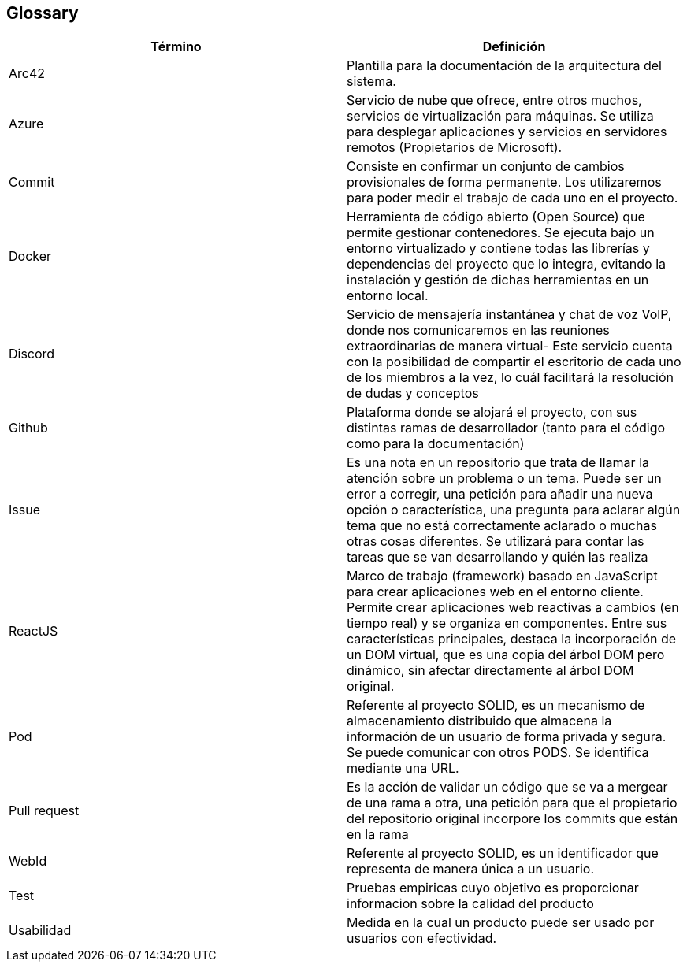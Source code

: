 [[section-glossary]]
== Glossary

[options="header"]
|===
| Término      | Definición
| Arc42     | Plantilla para la documentación de la arquitectura del sistema.
| Azure | Servicio de nube que ofrece, entre otros muchos, servicios de virtualización para máquinas. Se utiliza para desplegar aplicaciones y servicios en servidores remotos (Propietarios de Microsoft).
| Commit    | Consiste en confirmar un conjunto de cambios provisionales de forma permanente. Los utilizaremos para poder medir el trabajo de cada uno en el proyecto.
| Docker | Herramienta de código abierto (Open Source) que permite gestionar contenedores. Se ejecuta bajo un entorno virtualizado y contiene todas las librerías y dependencias del proyecto que lo integra, evitando la instalación y gestión de dichas herramientas en un entorno local.
| Discord     | Servicio de mensajería instantánea y chat de voz VolP, donde nos comunicaremos en las reuniones extraordinarias de manera virtual- Este servicio cuenta con la posibilidad de compartir el escritorio de cada uno de los miembros a la vez, lo cuál facilitará la resolución de dudas y conceptos
| Github    | Plataforma donde se alojará el proyecto, con sus distintas ramas de desarrollador (tanto para el código como para la documentación)
| Issue     | Es una nota en un repositorio que trata de llamar la atención sobre un problema o un tema. Puede ser un error a corregir, una petición para añadir una nueva opción o característica, una pregunta para aclarar algún tema que no está correctamente aclarado o muchas otras cosas diferentes. Se utilizará para contar las tareas que se van desarrollando y quién las realiza
| ReactJS | Marco de trabajo (framework) basado en JavaScript para crear aplicaciones web en el entorno cliente. Permite crear aplicaciones web reactivas a cambios (en tiempo real) y se organiza en componentes. Entre sus características principales, destaca la incorporación de un DOM virtual, que es una copia del árbol DOM pero dinámico, sin afectar directamente al árbol DOM original.
| Pod | Referente al proyecto SOLID, es un mecanismo de almacenamiento distribuido que almacena la información de un usuario de forma privada y segura. Se puede comunicar con otros PODS. Se identifica mediante una URL.
| Pull request     | Es la acción de validar un código que se va a mergear de una rama a otra, una petición para que el propietario del repositorio original incorpore los commits que están en la rama
| WebId | Referente al proyecto SOLID, es un identificador que representa de manera única a un usuario. 
| Test | Pruebas empiricas cuyo objetivo es proporcionar informacion sobre la calidad del producto
| Usabilidad | Medida en la cual un producto puede ser usado por usuarios con efectividad.
|===
